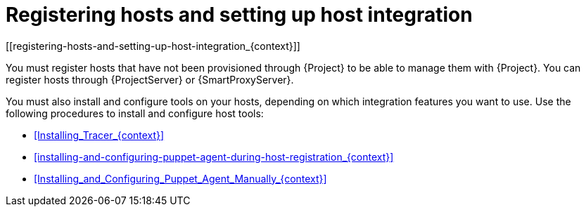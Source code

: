 [id="registering_hosts_to_server_{context}"]
= Registering hosts and setting up host integration
[[registering-hosts-and-setting-up-host-integration_{context}]]
// The primary ID ([id="..."]) is used in the UI to link to this section.
// The secondary ID ([[...]]) is used in the docs set and matches the section heading and file name.

You must register hosts that have not been provisioned through {Project} to be able to manage them with {Project}.
You can register hosts through {ProjectServer} or {SmartProxyServer}.

You must also install and configure tools on your hosts, depending on which integration features you want to use.
Use the following procedures to install and configure host tools:

* xref:Installing_Tracer_{context}[]
* xref:installing-and-configuring-puppet-agent-during-host-registration_{context}[]
* xref:Installing_and_Configuring_Puppet_Agent_Manually_{context}[]
